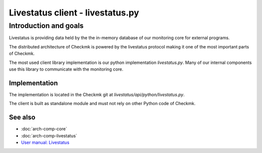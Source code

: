 =================================
Livestatus client - livestatus.py
=================================

Introduction and goals
======================

Livestatus is providing data held by the the in-memory database of our
monitoring core for external programs.

The distributed architecture of Checkmk is powered by the livestatus protocol
making it one of the most important parts of Checkmk.

The most used client library implementation is our python implementation
`livestatus.py`. Many of our internal components use this library to communicate
with the monitoring core.

Implementation
--------------

The implementation is located in the Checkmk git at
`livestatus/api/python/livestatus.py`.

The client is built as standalone module and must not rely on other Python code
of Checkmk.

See also
--------
- :doc:`arch-comp-core`
- :doc:`arch-comp-livestatus`
- `User manual: Livestatus <https://docs.checkmk.com/master/en/livestatus.html>`_
